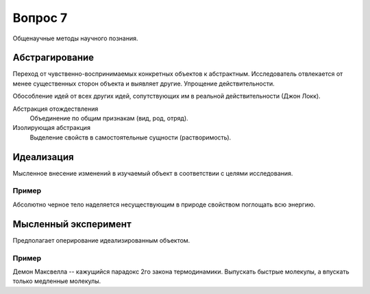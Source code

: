 ========
Вопрос 7
========

Общенаучные методы научного познания.

Абстрагирование
===============

Переход от чувственно-воспринимаемых конкретных объектов к абстрактным.
Исследователь отвлекается от менее существенных сторон объекта и выявляет другие.
Упрощение действительности.

Обособление идей от всех других идей, сопутствующих им в реальной
действительности (Джон Локк).

Абстракция отождествления
  Объединение по общим признакам (вид, род, отряд).

Изолирующая абстракция
  Выделение свойств в самостоятельные сущности (растворимость).

Идеализация
===========

Мысленное внесение изменений в изучаемый объект в соответствии с целями
исследования.

Пример
------

Абсолютно черное тело наделяется несуществующим в природе свойством поглощать
всю энергию.

Мысленный эксперимент
=====================

Предполагает оперирование идеализированным объектом.

Пример
------

Демон Максвелла -- кажущийся парадокс 2го закона термодинамики.
Выпускать быстрые молекулы, а впускать только медленные молекулы.
